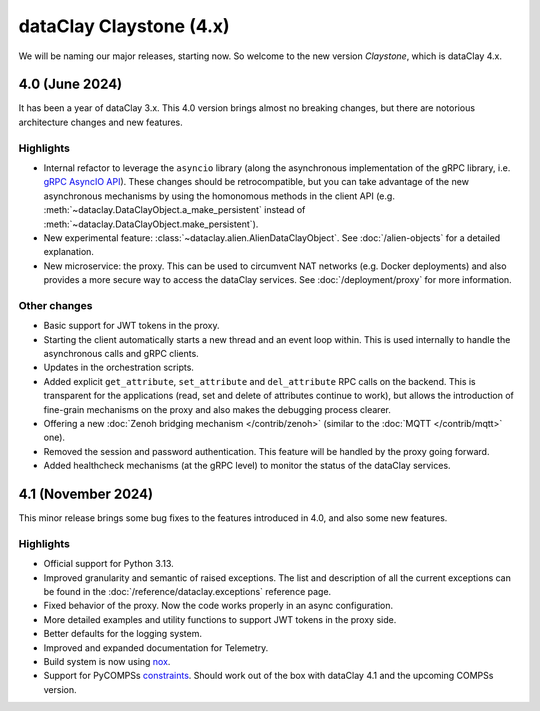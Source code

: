 dataClay Claystone (4.x)
========================

We will be naming our major releases, starting now. So welcome to the new version `Claystone`,
which is dataClay 4.x.

4.0 (June 2024)
---------------

It has been a year of dataClay 3.x. This 4.0 version brings almost no breaking changes, but there
are notorious architecture changes and new features.

Highlights
~~~~~~~~~~

- Internal refactor to leverage the ``asyncio`` library (along the asynchronous implementation
  of the gRPC library, i.e. `gRPC AsyncIO API <https://grpc.github.io/grpc/python/grpc_asyncio.html>`_).
  These changes should be retrocompatible, but you can take advantage of the new asynchronous mechanisms
  by using the homonomous methods in the client API (e.g. :meth:`~dataclay.DataClayObject.a_make_persistent`
  instead of :meth:`~dataclay.DataClayObject.make_persistent`).
- New experimental feature: :class:`~dataclay.alien.AlienDataClayObject`. See :doc:`/alien-objects` for a detailed
  explanation.
- New microservice: the proxy. This can be used to circumvent NAT networks (e.g. Docker deployments) and also
  provides a more secure way to access the dataClay services. See :doc:`/deployment/proxy` for more information.

Other changes
~~~~~~~~~~~~~

- Basic support for JWT tokens in the proxy.
- Starting the client automatically starts a new thread and an event loop within. This is used internally to
  handle the asynchronous calls and gRPC clients.
- Updates in the orchestration scripts.
- Added explicit ``get_attribute``, ``set_attribute`` and ``del_attribute`` RPC calls on the backend.
  This is transparent for the applications (read, set and delete of attributes continue to work),
  but allows the introduction of fine-grain mechanisms on the proxy and also makes the debugging process clearer.
- Offering a new :doc:`Zenoh bridging mechanism </contrib/zenoh>` (similar to the :doc:`MQTT </contrib/mqtt>` one).
- Removed the session and password authentication. This feature will be handled by the proxy going forward.
- Added healthcheck mechanisms (at the gRPC level) to monitor the status of the dataClay services.

4.1 (November 2024)
-------------------

This minor release brings some bug fixes to the features introduced in 4.0, and also some new features.

Highlights
~~~~~~~~~~

- Official support for Python 3.13.
- Improved granularity and semantic of raised exceptions. The list and description of all the current
  exceptions can be found in the :doc:`/reference/dataclay.exceptions` reference page.
- Fixed behavior of the proxy. Now the code works properly in an async configuration.
- More detailed examples and utility functions to support JWT tokens in the proxy side.
- Better defaults for the logging system.
- Improved and expanded documentation for Telemetry.
- Build system is now using `nox <https://nox.thea.codes>`_.
- Support for PyCOMPSs 
  `constraints <https://compss-doc.readthedocs.io/en/stable/Sections/09_PyCOMPSs_Notebooks/syntax/5_UsingConstraints.html>`_.
  Should work out of the box with dataClay 4.1 and the upcoming COMPSs version.
